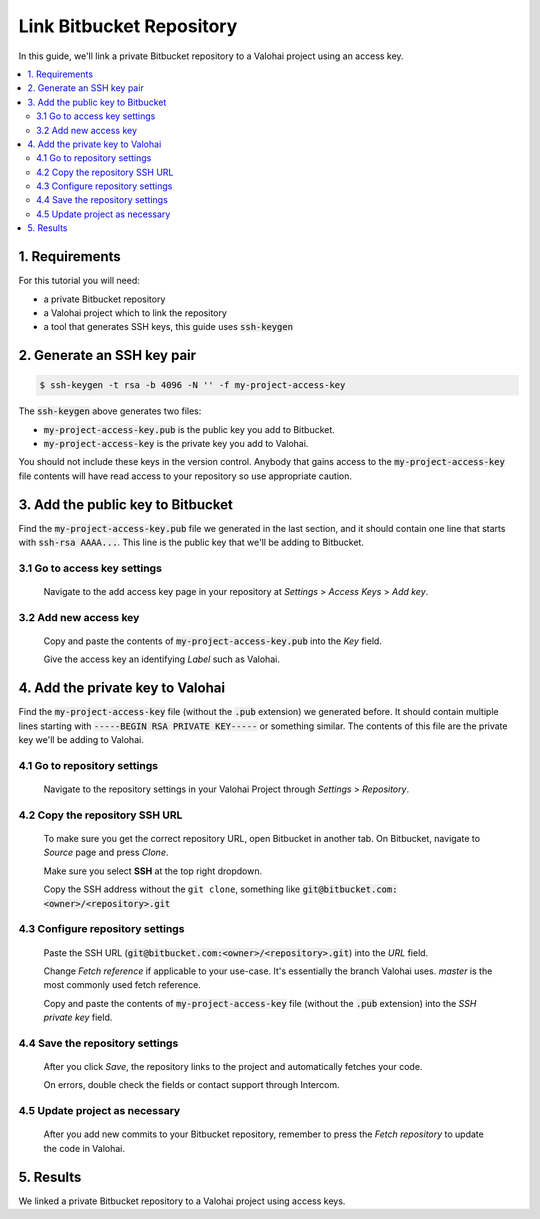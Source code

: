 .. meta::
    :description: Setting a private Bitbucket repository to a Valohai project using an read-only access key.

Link Bitbucket Repository
=========================

In this guide, we'll link a private Bitbucket repository to a Valohai project using an access key.

.. contents::
   :backlinks: none
   :local:

1. Requirements
~~~~~~~~~~~~~~~

For this tutorial you will need:

* a private Bitbucket repository
* a Valohai project which to link the repository
* a tool that generates SSH keys, this guide uses :code:`ssh-keygen`

2. Generate an SSH key pair
~~~~~~~~~~~~~~~~~~~~~~~~~~~

.. code-block:: bash

   $ ssh-keygen -t rsa -b 4096 -N '' -f my-project-access-key

The :code:`ssh-keygen` above generates two files:

* :code:`my-project-access-key.pub` is the public key you add to Bitbucket.
* :code:`my-project-access-key` is the private key you add to Valohai.

You should not include these keys in the version control. Anybody that gains access to the :code:`my-project-access-key` file contents will have read access to your repository so use appropriate caution.

3. Add the public key to Bitbucket
~~~~~~~~~~~~~~~~~~~~~~~~~~~~~~~~~~

Find the :code:`my-project-access-key.pub` file we generated in the last section, and it should contain one line that starts with :code:`ssh-rsa AAAA...`. This line is the public key that we'll be adding to Bitbucket.

3.1 Go to access key settings
^^^^^^^^^^^^^^^^^^^^^^^^^^^^^

.. figure:: bitbucket-key-1.png
   :alt: Bitbucket - route to the access key creation page

   Navigate to the add access key page in your repository at `Settings` > `Access Keys` > `Add key`.

3.2 Add new access key
^^^^^^^^^^^^^^^^^^^^^^

.. figure:: bitbucket-key-2.png
   :alt: Bitbucket - access key setup example

   Copy and paste the contents of :code:`my-project-access-key.pub` into the `Key` field.

   Give the access key an identifying `Label` such as Valohai.

4. Add the private key to Valohai
~~~~~~~~~~~~~~~~~~~~~~~~~~~~~~~~~

Find the :code:`my-project-access-key` file (without the :code:`.pub` extension) we generated before. It should contain multiple lines starting with :code:`-----BEGIN RSA PRIVATE KEY-----` or something similar. The contents of this file are the private key we'll be adding to Valohai.

4.1 Go to repository settings
^^^^^^^^^^^^^^^^^^^^^^^^^^^^^

.. figure:: valohai-key-1.png
   :alt: Valohai - route to repository settings

   Navigate to the repository settings in your Valohai Project through `Settings` > `Repository`.

4.2 Copy the repository SSH URL
^^^^^^^^^^^^^^^^^^^^^^^^^^^^^^^

.. figure:: bitbucket-key-3.png
   :alt: Bitbucket - where to find repository SSH URL

   To make sure you get the correct repository URL, open Bitbucket in another tab. On Bitbucket, navigate to `Source` page and press `Clone`.

   Make sure you select **SSH** at the top right dropdown.

   Copy the SSH address without the ``git clone``, something like :code:`git@bitbucket.com:<owner>/<repository>.git`

4.3 Configure repository settings
^^^^^^^^^^^^^^^^^^^^^^^^^^^^^^^^^

.. figure:: valohai-key-3.png
   :alt: Valohai - repository configuration example

   Paste the SSH URL (:code:`git@bitbucket.com:<owner>/<repository>.git`) into the `URL` field.

   Change `Fetch reference` if applicable to your use-case. It's essentially the branch Valohai uses. `master` is the most commonly used fetch reference.

   Copy and paste the contents of :code:`my-project-access-key` file (without the :code:`.pub` extension) into the `SSH private key` field.

4.4 Save the repository settings
^^^^^^^^^^^^^^^^^^^^^^^^^^^^^^^^

.. figure:: valohai-key-4.png
   :alt: Valohai - screen after saving repository settings

   After you click `Save`, the repository links to the project and automatically fetches your code.

   On errors, double check the fields or contact support through Intercom.

4.5 Update project as necessary
^^^^^^^^^^^^^^^^^^^^^^^^^^^^^^^

.. figure:: valohai-key-5.png
   :alt: Valohai - highlighted Fetch repository button

   After you add new commits to your Bitbucket repository, remember to press the `Fetch repository` to update the code in Valohai.

5. Results
~~~~~~~~~~

We linked a private Bitbucket repository to a Valohai project using access keys.
